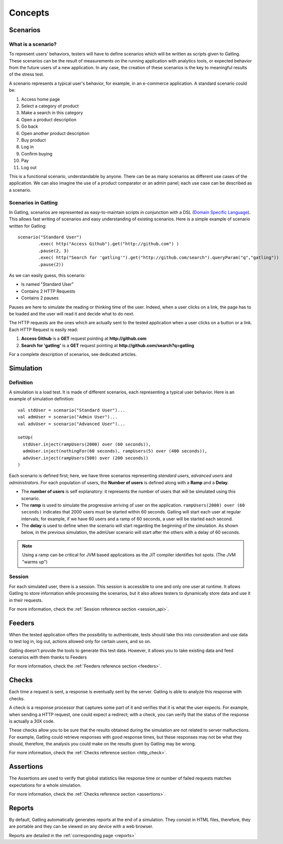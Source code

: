 ########
Concepts
########

Scenarios
=========

What is a scenario?
-------------------

To represent users' behaviors, testers will have to define scenarios which will be written as scripts given to Gatling.
These scenarios can be the result of measurements on the running application with analytics tools, or expected behavior from the future users of a new application.
In any case, the creation of these scenarios is the key to meaningful results of the stress test.

A scenario represents a typical user's behavior, for example, in an e-commerce application.
A standard scenario could be:

1. Access home page
2. Select a category of product
3. Make a search in this category
4. Open a product description
5. Go back
6. Open another product description
7. Buy product
8. Log in
9. Confirm buying
10. Pay
11. Log out

This is a functional scenario, understandable by anyone.
There can be as many scenarios as different use cases of the application.
We can also imagine the use of a product comparator or an admin panel; each use case can be described as a scenario.

Scenarios in Gatling
--------------------
In Gatling, scenarios are represented as easy-to-maintain scripts in conjunction with a DSL (`Domain Specific Language <http://en.wikipedia.org/wiki/Domain-specific_language>`_).
This allows fast writing of scenarios and easy understanding of existing scenarios.
Here is a simple example of scenario written for Gatling::

	scenario("Standard User")
		.exec( http("Access Github").get("http://github.com") )
		.pause(2, 3)
		.exec( http("Search for 'gatling'").get("http://github.com/search").queryParam("q","gatling"))
		.pause(2))

As we can easily guess, this scenario:

* Is named "Standard User"
* Contains 2 HTTP Requests
* Contains 2 pauses

Pauses are here to simulate the reading or thinking time of the user.
Indeed, when a user clicks on a link, the page has to be loaded and the user will read it and decide what to do next.

The HTTP requests are the ones which are actually sent to the tested application when a user clicks on a button or a link.
Each HTTP Request is easily read:

1. **Access Github** is a **GET** request pointing at **http://github.com**
2. **Search for 'gatling'** is a **GET** request pointing at **http://github.com/search?q=gatling**

For a complete description of scenarios, see dedicated articles.

Simulation
==========

Definition
----------

A simulation is a load test.
It is made of different scenarios, each representing a typical user behavior.
Here is an example of simulation definition::

	val stdUser = scenario("Standard User")...
	val admUser = scenario("Admin User")...
	val advUser = scenario("Advanced User")...

	setUp(
	  stdUser.inject(rampUsers(2000) over (60 seconds)),
	  admUser.inject(nothingFor(60 seconds), rampUsers(5) over (400 seconds)),
	  advUser.inject(rampUsers(500) over (200 seconds))
	)

Each scenario is defined first; here, we have three scenarios representing *standard users*, *advanced users* and *administrators*.
For each population of users, the **Number of users** is defined along with a **Ramp** and a **Delay**.

* The **number of users** is self explanatory: it represents the number of users that will be simulated using this scenario.
* The **ramp** is used to simulate the progressive arriving of user on the application.
  ``rampUsers(2000) over (60 seconds)`` indicates that 2000 users must be started within 60 seconds.
  Gatling will start each user at regular intervals; for example, if we have 60 users and a ramp of 60 seconds, a user will be started each second.
* The **delay** is used to define when the scenario will start regarding the beginning of the simulation.
  As shown below, in the previous simulation, the admUser scenario will start after the others with a delay of 60 seconds.

.. image:: img/delay_explained.png
	:alt: Delay explained

.. note:: Using a ramp can be critical for JVM based applications as the JIT compiler identifies hot spots. (The JVM "warms up")

Session
-------

For each simulated user, there is a session. This session is accessible to one and only one user at runtime.
It allows Gatling to store information while processing the scenarios, but it also allows testers to dynamically store data and use it in their requests.

For more information, check the :ref:`Session reference section <session_api>`.

Feeders
=======

When the tested application offers the possibility to authenticate, tests should take this into consideration and use data to test log in, log out, actions allowed only for certain users, and so on. 

Gatling doesn't provide the tools to generate this test data.
However, it allows you to take existing data and feed scenarios with them thanks to Feeders

For more information, check the :ref:`Feeders reference section <feeders>`.

Checks
======

Each time a request is sent, a response is eventually sent by the server.
Gatling is able to analyze this response with checks.

A check is a response processor that captures some part of it and verifies that it is what the user expects.
For example, when sending a HTTP request, one could expect a redirect; with a check, you can verify that the status of the response is actually a 30X code.

These checks allow you to be sure that the results obtained during the simulation are not related to server malfunctions.
For example, Gatling could retrieve responses with good response times, but these responses may not be what they should, therefore, the analysis you could make on the results given by Gatling may be wrong.

For more information, check the :ref:`Checks reference section <http_check>`.

Assertions
==========

The Assertions are used to verify that global statistics like response time or number of failed requests matches expectations for a whole simulation.

For more information, check the :ref:`Checks reference section <assertions>`.

Reports
=======

By default, Gatling automatically generates reports at the end of a simulation.
They consist in HTML files, therefore, they are portable and they can be viewed on any device with a web browser.

Reports are detailed in the :ref:`corresponding page <reports>`